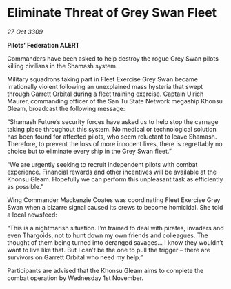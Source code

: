 * Eliminate Threat of Grey Swan Fleet

/27 Oct 3309/

*Pilots’ Federation ALERT* 

Commanders have been asked to help destroy the rogue Grey Swan pilots killing civilians in the Shamash system. 

Military squadrons taking part in Fleet Exercise Grey Swan became irrationally violent following an unexplained mass hysteria that swept through Garrett Orbital during a fleet training exercise. Captain Ulrich Maurer, commanding officer of the San Tu State Network megaship Khonsu Gleam, broadcast the following message: 

“Shamash Future’s security forces have asked us to help stop the carnage taking place throughout this system. No medical or technological solution has been found for affected pilots, who seem reluctant to leave Shamash. Therefore, to prevent the loss of more innocent lives, there is regrettably no choice but to eliminate every ship in the Grey Swan fleet.” 

“We are urgently seeking to recruit independent pilots with combat experience. Financial rewards and other incentives will be available at the Khonsu Gleam. Hopefully we can perform this unpleasant task as efficiently as possible.” 

Wing Commander Mackenzie Coates was coordinating Fleet Exercise Grey Swan when a bizarre signal caused its crews to become homicidal. She told a local newsfeed: 

“This is a nightmarish situation. I’m trained to deal with pirates, invaders and even Thargoids, not to hunt down my own friends and colleagues. The thought of them being turned into deranged savages… I know they wouldn’t want to live like that. But I can’t be the one to pull the trigger – there are survivors on Garrett Orbital who need my help.” 

Participants are advised that the Khonsu Gleam aims to complete the combat operation by Wednesday 1st November.